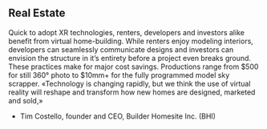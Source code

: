 ** Real Estate

Quick to adopt XR technologies, renters, developers and investors alike benefit from
virtual home-building. While renters enjoy modeling interiors, developers can seamlessly
communicate designs and investors can envision the structure in it’s entirety before a project
even breaks ground. These practices make for major cost savings. Productions range from
$500 for still 360° photo to $10mm+ for the fully programmed model sky scrapper.
«Technology is changing rapidly, but we think the use of
virtual reality will reshape and transform how new homes
are designed, marketed and sold,»
- Tim Costello, founder and CEO, Builder Homesite Inc. (BHI)


